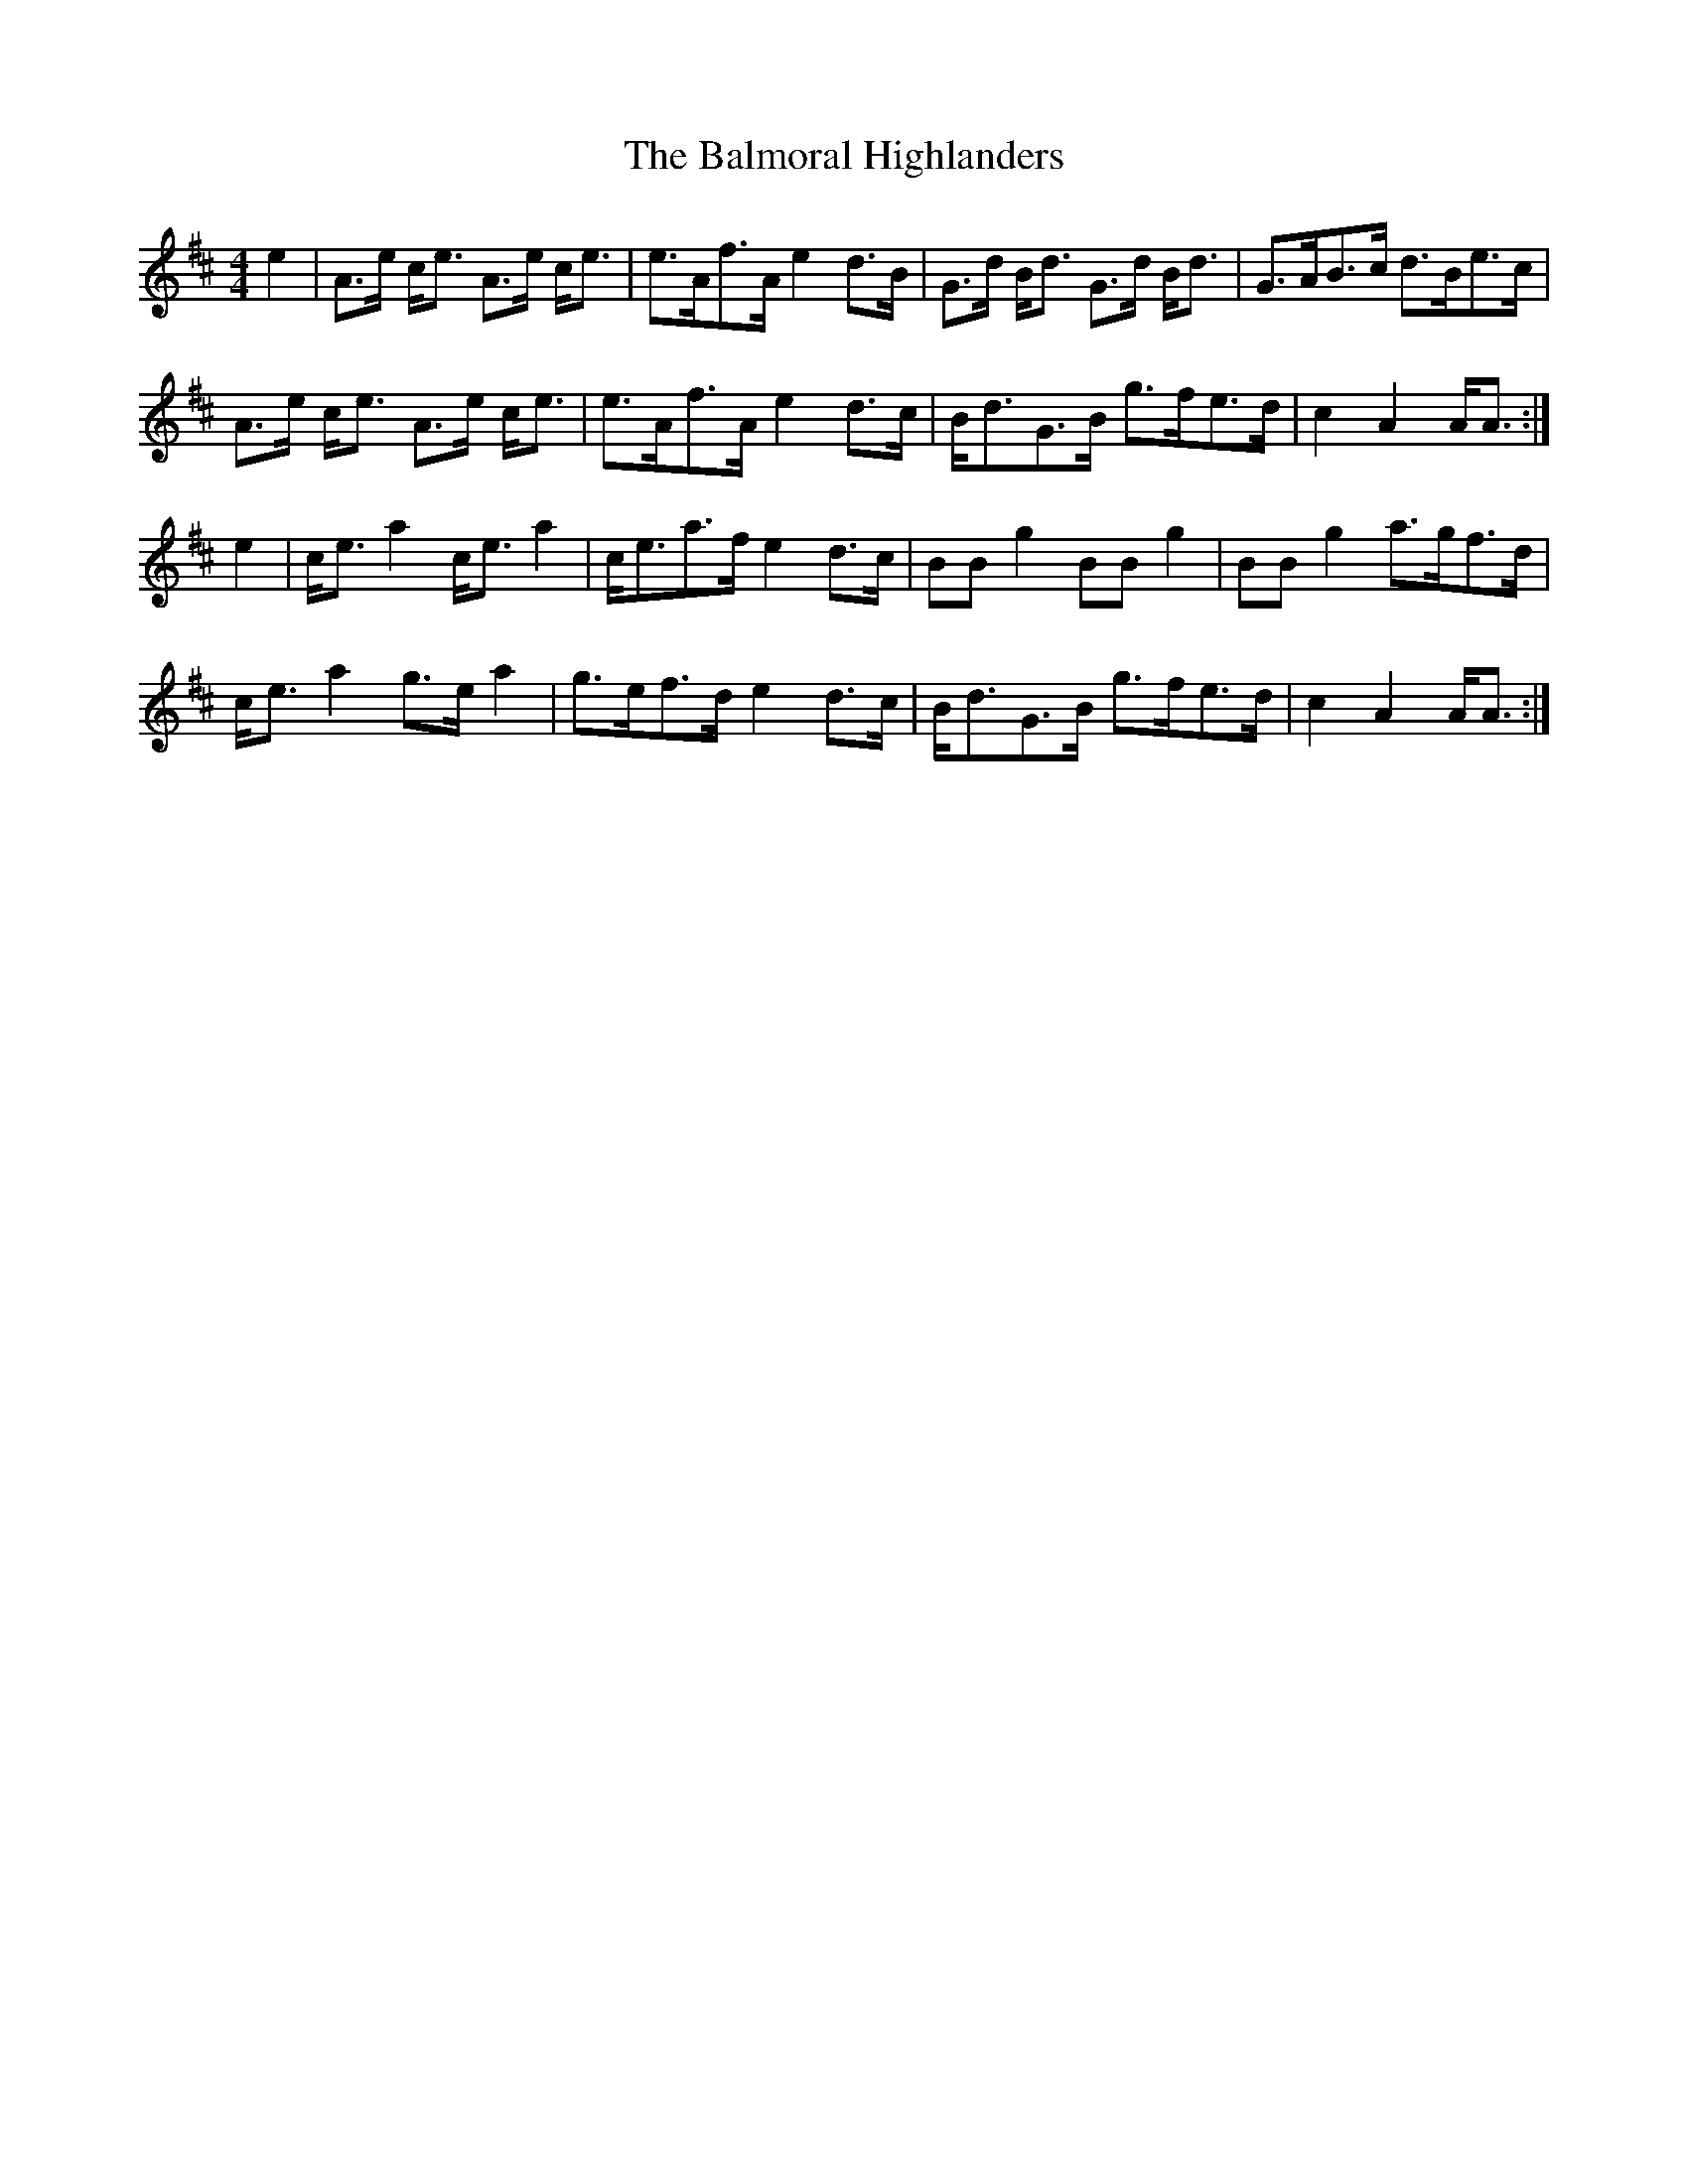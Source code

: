 X: 1
T: Balmoral Highlanders, The
Z: benhockenberry
S: https://thesession.org/tunes/8121#setting8121
R: barndance
M: 4/4
L: 1/8
K: Amix
e2|A>e c<e A>e c<e|e>Af>A e2d>B|G>d B<d G>d B<d|G>AB>c d>Be>c|
A>e c<e A>e c<e|e>Af>A e2d>c|B<dG>B g>fe>d|c2A2 A<A:|
e2|c<ea2 c<ea2|c<ea>f e2d>c|BBg2 BBg2|BBg2 a>gf>d|
c<ea2 g>ea2|g>ef>d e2d>c|B<dG>B g>fe>d|c2A2 A<A:|
